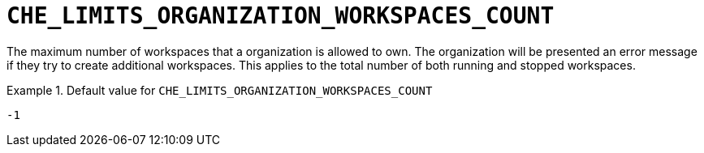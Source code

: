 [id="che_limits_organization_workspaces_count_{context}"]
= `+CHE_LIMITS_ORGANIZATION_WORKSPACES_COUNT+`

The maximum number of workspaces that a organization is allowed to own. The organization will be presented an error message if they try to create additional workspaces. This applies to the total number of both running and stopped workspaces.


.Default value for `+CHE_LIMITS_ORGANIZATION_WORKSPACES_COUNT+`
====
----
-1
----
====

